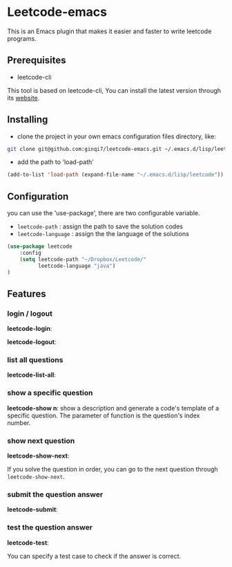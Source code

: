 * Leetcode-emacs

This is an Emacs plugin that makes it easier and faster to write leetcode programs.

** Prerequisites
+ leetcode-cli

This tool is based on leetcode-cli, You can install the latest version through its [[https://github.com/skygragon/leetcode-cli][website]].
** Installing
+ clone the project in your own emacs configuration files directory, like:
#+BEGIN_SRC sh
  git clone git@github.com:ginqi7/leetcode-emacs.git ~/.emacs.d/lisp/leetcode
#+END_SRC

+ add the path to 'load-path'
#+BEGIN_SRC emacs-lisp
  (add-to-list 'load-path (expand-file-name "~/.emacs.d/lisp/leetcode"))
#+END_SRC
** Configuration 
you can use the 'use-package', there are two configurable variable.
+ =leetcode-path= : assign the path to save the solution codes
+ =leetcode-language= : assign the the language of the solutions

#+BEGIN_SRC emacs-lisp
(use-package leetcode
    :config
    (setq leetcode-path "~/Dropbox/Leetcode/"
          leetcode-language "java")
)
#+END_SRC
** Features
*** login / logout
*leetcode-login*:

#+HTML: <p align="center"><img width="600px" src="./resources/leetcode-login.gif"></p>

*leetcode-logout*:

#+HTML: <p align="center"><img width="600px" src="./resources/leetcode-logout.gif"></p>
*** list all questions
*leetcode-list-all*:

#+HTML: <p align="center"><img width="600px" src="./resources/leetcode-list-all.gif"></p>
*** show a specific question
*leetcode-show n*:
show a description and generate a code's template of a specific question. The parameter of function is the question's index number.

#+HTML: <p align="center"><img width="600px" src="./resources/leetcode-show.gif"></p>
*** show next question
*leetcode-show-next*:

If you solve the question in order, you can go to the next question through =leetcode-show-next=.

#+HTML: <p align="center"><img width="600px" src="./resources/leetcode-show-next.gif"></p>
*** submit the question answer
*leetcode-submit*:

#+HTML: <p align="center"><img width="600px" src="./resources/leetcode-submit.gif"></p>
*** test the question answer
*leetcode-test*:

You can specify a test case to check if the answer is correct.

#+HTML: <p align="center"><img width="600px" src="./resources/leetcode-test.gif"></p>
